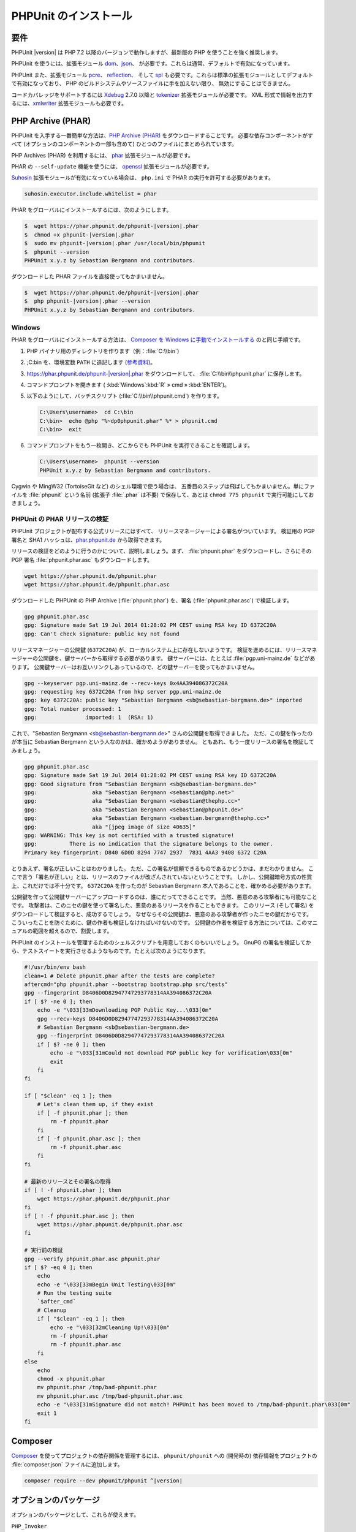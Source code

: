 

.. _installation:

======================
PHPUnit のインストール
======================

.. _installation.requirements:

要件
####

PHPUnit |version| は PHP 7.2 以降のバージョンで動作しますが、最新版の PHP
を使うことを強く推奨します。

PHPUnit を使うには、拡張モジュール `dom <http://php.net/manual/ja/dom.setup.php>`_、`json <http://php.net/manual/ja/json.installation.php>`_、
が必要です。これらは通常、デフォルトで有効になっています。

PHPUnit また、拡張モジュール
`pcre <http://php.net/manual/ja/pcre.installation.php>`_、
`reflection <http://php.net/manual/ja/reflection.installation.php>`_、
そして `spl <http://php.net/manual/ja/spl.installation.php>`_
も必要です。これらは標準の拡張モジュールとしてデフォルトで有効になっており、
PHP のビルドシステムやソースファイルに手を加えない限り、
無効にすることはできません。

コードカバレッジをサポートするには `Xdebug <http://xdebug.org/>`_
2.7.0 以降と `tokenizer <http://php.net/manual/ja/tokenizer.installation.php>`_
拡張モジュールが必要です。
XML 形式で情報を出力するには、`xmlwriter <http://php.net/manual/ja/xmlwriter.installation.php>`_
拡張モジュールも必要です。

.. _installation.phar:

PHP Archive (PHAR)
##################

PHPUnit を入手する一番簡単な方法は、`PHP Archive (PHAR) <http://php.net/phar>`_ をダウンロードすることです。
必要な依存コンポーネントがすべて (オプションのコンポーネントの一部も含めて)
ひとつのファイルにまとめられています。

PHP Archives (PHAR) を利用するには、
`phar <http://php.net/manual/en/phar.installation.php>`_
拡張モジュールが必要です。

PHAR の ``--self-update`` 機能を使うには、
`openssl <http://php.net/manual/en/openssl.installation.php>`_
拡張モジュールが必要です。

`Suhosin <http://suhosin.org/>`_ 拡張モジュールが有効になっている場合は、
``php.ini`` で PHAR の実行を許可する必要があります。

.. code-block:: bash

    suhosin.executor.include.whitelist = phar

PHAR をグローバルにインストールするには、次のようにします。

.. code-block:: bash

    $  wget https://phar.phpunit.de/phpunit-|version|.phar
    $  chmod +x phpunit-|version|.phar
    $  sudo mv phpunit-|version|.phar /usr/local/bin/phpunit
    $  phpunit --version
    PHPUnit x.y.z by Sebastian Bergmann and contributors.

ダウンロードした PHAR ファイルを直接使ってもかまいません。

.. code-block:: bash

    $  wget https://phar.phpunit.de/phpunit-|version|.phar
    $  php phpunit-|version|.phar --version
    PHPUnit x.y.z by Sebastian Bergmann and contributors.

.. _installation.phar.windows:

Windows
=======

PHAR をグローバルにインストールする方法は、
`Composer を Windows に手動でインストールする <https://getcomposer.org/doc/00-intro.md#installation-windows>`_
のと同じ手順です。

#.

   PHP バイナリ用のディレクトリを作ります（例：:file:`C:\\bin`）

#.

   ;C:\bin を、環境変数 ``PATH``
   に追記します
   (`参考資料 <http://stackoverflow.com/questions/6318156/adding-python-path-on-windows-7>`_)。

#.

   `<https://phar.phpunit.de/phpunit-|version|.phar>`_ をダウンロードして、
   :file:`C:\\bin\\phpunit.phar` に保存します。

#.

   コマンドプロンプトを開きます (
   :kbd:`Windows`:kbd:`R`
   » cmd
   » :kbd:`ENTER`)。

#.

   以下のようにして、バッチスクリプト
   (:file:`C:\\bin\\phpunit.cmd`)
   を作ります。

   .. code-block:: bash

       C:\Users\username>  cd C:\bin
       C:\bin>  echo @php "%~dp0phpunit.phar" %* > phpunit.cmd
       C:\bin>  exit

#.

   コマンドプロンプトをもう一枚開き、どこからでも PHPUnit を実行できることを確認します。

   .. code-block:: bash

       C:\Users\username>  phpunit --version
       PHPUnit x.y.z by Sebastian Bergmann and contributors.

Cygwin や MingW32 (TortoiseGit など) のシェル環境で使う場合は、
五番目のステップは飛ばしてもかまいません。単にファイルを
:file:`phpunit`
という名前 (拡張子 :file:`.phar` は不要) で保存して、あとは
``chmod 775 phpunit``
で実行可能にしておきましょう。

.. _installation.phar.verification:

PHPUnit の PHAR リリースの検証
==============================

PHPUnit プロジェクトが配布する公式リリースにはすべて、
リリースマネージャーによる署名がついています。
検証用の PGP 署名と SHA1 ハッシュは、`phar.phpunit.de <https://phar.phpunit.de/>`_
から取得できます。

リリースの検証をどのように行うのかについて、説明しましょう。まず、
:file:`phpunit.phar` をダウンロードし、さらにその
PGP 署名 :file:`phpunit.phar.asc` もダウンロードします。

.. code-block:: bash

    wget https://phar.phpunit.de/phpunit.phar
    wget https://phar.phpunit.de/phpunit.phar.asc

ダウンロードした PHPUnit の PHP Archive (:file:`phpunit.phar`)
を、署名 (:file:`phpunit.phar.asc`) で検証します。

.. code-block:: bash

    gpg phpunit.phar.asc
    gpg: Signature made Sat 19 Jul 2014 01:28:02 PM CEST using RSA key ID 6372C20A
    gpg: Can't check signature: public key not found

リリースマネージャーの公開鍵 (``6372C20A``)
が、ローカルシステム上に存在しないようです。
検証を進めるには、リリースマネージャーの公開鍵を、鍵サーバーから取得する必要があります。
鍵サーバーには、たとえば :file:`pgp.uni-mainz.de` などがあります。
公開鍵サーバーはお互いリンクしあっているので、どの鍵サーバーを使ってもかまいません。

.. code-block:: bash

    gpg --keyserver pgp.uni-mainz.de --recv-keys 0x4AA394086372C20A
    gpg: requesting key 6372C20A from hkp server pgp.uni-mainz.de
    gpg: key 6372C20A: public key "Sebastian Bergmann <sb@sebastian-bergmann.de>" imported
    gpg: Total number processed: 1
    gpg:               imported: 1  (RSA: 1)

これで、"Sebastian
Bergmann <sb@sebastian-bergmann.de>" さんの公開鍵を取得できました。
ただ、この鍵を作ったのが本当に Sebastian Bergmann という人なのかは、確かめようがありません。
ともあれ、もう一度リリースの署名を検証してみましょう。

.. code-block:: bash

    gpg phpunit.phar.asc
    gpg: Signature made Sat 19 Jul 2014 01:28:02 PM CEST using RSA key ID 6372C20A
    gpg: Good signature from "Sebastian Bergmann <sb@sebastian-bergmann.de>"
    gpg:                 aka "Sebastian Bergmann <sebastian@php.net>"
    gpg:                 aka "Sebastian Bergmann <sebastian@thephp.cc>"
    gpg:                 aka "Sebastian Bergmann <sebastian@phpunit.de>"
    gpg:                 aka "Sebastian Bergmann <sebastian.bergmann@thephp.cc>"
    gpg:                 aka "[jpeg image of size 40635]"
    gpg: WARNING: This key is not certified with a trusted signature!
    gpg:          There is no indication that the signature belongs to the owner.
    Primary key fingerprint: D840 6D0D 8294 7747 2937  7831 4AA3 9408 6372 C20A

とりあえず、署名が正しいことはわかりました。
ただ、この署名が信頼できるものであるかどうかは、まだわかりません。
ここで言う「署名が正しい」とは、リリースのファイルが改ざんされていないということです。
しかし、公開鍵暗号方式の性質上、これだけでは不十分です。
``6372C20A`` を作ったのが
Sebastian Bergmann 本人であることを、確かめる必要があります。

公開鍵を作って公開鍵サーバーにアップロードするのは、誰にだってできることです。
当然、悪意のある攻撃者にも可能なことです。
攻撃者は、このニセの鍵を使って署名した、悪意のあるリリースを作ることもできます。
このリリース (そして署名) をダウンロードして検証すると、成功するでしょう。
なぜならその公開鍵は、悪意のある攻撃者が作ったニセの鍵だからです。
こういったことを防ぐために、鍵の作者も検証しなければいけないのです。
公開鍵の作者を検証する方法については、このマニュアルの範囲を超えるので、割愛します。

PHPUnit のインストールを管理するためのシェルスクリプトを用意しておくのもいいでしょう。
GnuPG の署名を検証してから、テストスイートを実行させるようなものです。たとえば次のようになります。

.. code-block:: bash

    #!/usr/bin/env bash
    clean=1 # Delete phpunit.phar after the tests are complete?
    aftercmd="php phpunit.phar --bootstrap bootstrap.php src/tests"
    gpg --fingerprint D8406D0D82947747293778314AA394086372C20A
    if [ $? -ne 0 ]; then
        echo -e "\033[33mDownloading PGP Public Key...\033[0m"
        gpg --recv-keys D8406D0D82947747293778314AA394086372C20A
        # Sebastian Bergmann <sb@sebastian-bergmann.de>
        gpg --fingerprint D8406D0D82947747293778314AA394086372C20A
        if [ $? -ne 0 ]; then
            echo -e "\033[31mCould not download PGP public key for verification\033[0m"
            exit
        fi
    fi

    if [ "$clean" -eq 1 ]; then
        # Let's clean them up, if they exist
        if [ -f phpunit.phar ]; then
            rm -f phpunit.phar
        fi
        if [ -f phpunit.phar.asc ]; then
            rm -f phpunit.phar.asc
        fi
    fi

    # 最新のリリースとその署名の取得
    if [ ! -f phpunit.phar ]; then
        wget https://phar.phpunit.de/phpunit.phar
    fi
    if [ ! -f phpunit.phar.asc ]; then
        wget https://phar.phpunit.de/phpunit.phar.asc
    fi

    # 実行前の検証
    gpg --verify phpunit.phar.asc phpunit.phar
    if [ $? -eq 0 ]; then
        echo
        echo -e "\033[33mBegin Unit Testing\033[0m"
        # Run the testing suite
        `$after_cmd`
        # Cleanup
        if [ "$clean" -eq 1 ]; then
            echo -e "\033[32mCleaning Up!\033[0m"
            rm -f phpunit.phar
            rm -f phpunit.phar.asc
        fi
    else
        echo
        chmod -x phpunit.phar
        mv phpunit.phar /tmp/bad-phpunit.phar
        mv phpunit.phar.asc /tmp/bad-phpunit.phar.asc
        echo -e "\033[31mSignature did not match! PHPUnit has been moved to /tmp/bad-phpunit.phar\033[0m"
        exit 1
    fi

.. _installation.composer:

Composer
########

`Composer <https://getcomposer.org/>`_
を使ってプロジェクトの依存関係を管理するには、
``phpunit/phpunit`` への (開発時の) 依存情報をプロジェクトの
:file:`composer.json` ファイルに追加します。

.. code-block:: bash

    composer require --dev phpunit/phpunit ^|version|

.. _installation.optional-packages:

オプションのパッケージ
######################

オプションのパッケージとして、これらが使えます。

``PHP_Invoker``

    callable をタイムアウトつきで実行するユーティリティクラス。
    テストのタイムアウトを厳格に指定するために必要なパッケージ。

    このパッケージは、PHPUnit の PHAR 版の中に含まれています。
    Composer でインストールするには、次のコマンドを実行します。

    .. code-block:: bash

        composer require --dev phpunit/php-invoker

